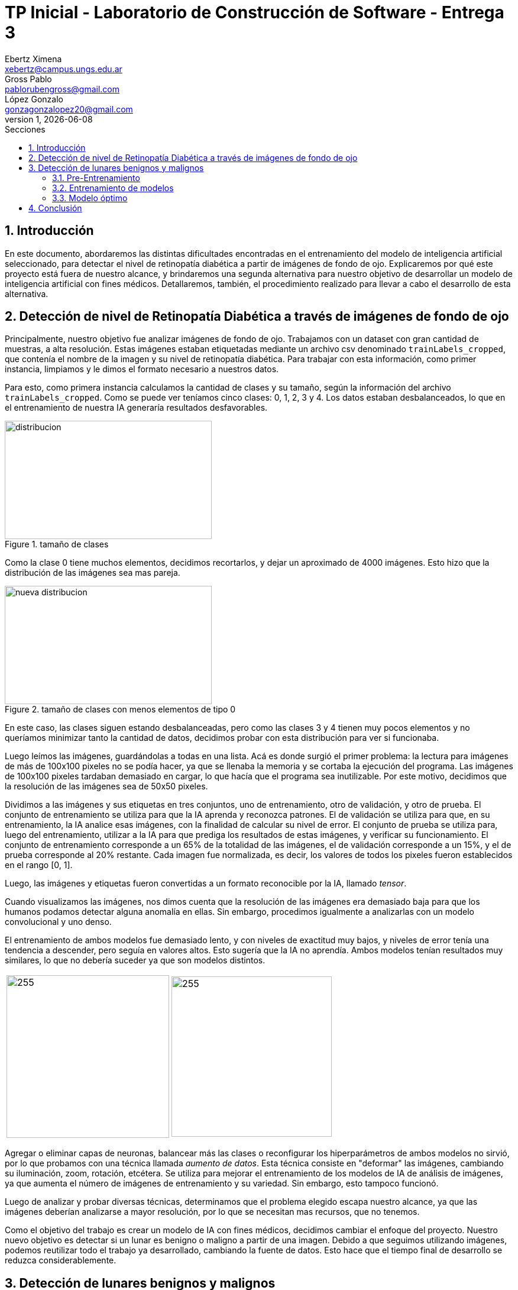 = TP Inicial - Laboratorio de Construcción de Software - Entrega 3
Ebertz Ximena <xebertz@campus.ungs.edu.ar>; Gross Pablo <pablorubengross@gmail.com>; López Gonzalo <gonzagonzalopez20@gmail.com>
v1, {docdate}
:toc:
:title-page:
:toc-title: Secciones
:numbered:
:source-highlighter: coderay
:tabsize: 4
:nofooter:
:pdf-page-margin: [3cm, 3cm, 3cm, 3cm]

== Introducción

En este documento, abordaremos las distintas dificultades encontradas en el entrenamiento del modelo de inteligencia artificial seleccionado, para detectar el nivel de retinopatía diabética a partir de imágenes de fondo de ojo. Explicaremos por qué este proyecto está fuera de nuestro alcance, y brindaremos una segunda alternativa para nuestro objetivo de desarrollar un modelo de inteligencia artificial con fines médicos. Detallaremos, también, el procedimiento realizado para llevar a cabo el desarrollo de esta alternativa.

== Detección de nivel de Retinopatía Diabética a través de imágenes de fondo de ojo

Principalmente, nuestro objetivo fue analizar imágenes de fondo de ojo. Trabajamos con un dataset con gran cantidad de muestras, a alta resolución. Estas imágenes estaban etiquetadas mediante un archivo csv denominado `trainLabels_cropped`, que contenía el nombre de la imagen y su nivel de retinopatía diabética. Para trabajar con esta información, como primer instancia, limpiamos y le dimos el formato necesario a nuestros datos.

Para esto, como primera instancia calculamos la cantidad de clases y su tamaño, según la información del archivo `trainLabels_cropped`. Como se puede ver teníamos cinco clases: 0, 1, 2, 3 y 4. Los datos estaban desbalanceados, lo que en el entrenamiento de nuestra IA generaría resultados desfavorables.

.tamaño de clases
image::informes/img/distribucion-clases-oculares.png[distribucion, 350, 200, align="center"]

Como la clase 0 tiene muchos elementos, decidimos recortarlos, y dejar un aproximado de 4000 imágenes. Esto hizo que la distribución de las imágenes sea mas pareja.

.tamaño de clases con menos elementos de tipo 0
image::informes/img/distribucion-clases-oculares-recorte.png[nueva distribucion, 350, 200, align="center"]

En este caso, las clases siguen estando desbalanceadas, pero como las clases 3 y 4 tienen muy pocos elementos y no queríamos minimizar tanto la cantidad de datos, decidimos probar con esta distribución para ver si funcionaba.

Luego leímos las imágenes, guardándolas a todas en una lista. Acá es donde surgió el primer problema: la lectura para imágenes de más de 100x100 pixeles no se podía hacer, ya que se llenaba la memoria y se cortaba la ejecución del programa. Las imágenes de 100x100 pixeles tardaban demasiado en cargar, lo que hacía que el programa sea inutilizable. Por este motivo, decidimos que la resolución de las imágenes sea de 50x50 pixeles.

Dividimos a las imágenes y sus etiquetas en tres conjuntos, uno de entrenamiento, otro de validación, y otro de prueba. El conjunto de entrenamiento se utiliza para que la IA aprenda y reconozca patrones. El de validación se utiliza para que, en su entrenamiento, la IA analice esas imágenes, con la finalidad de calcular su nivel de error. El conjunto de prueba se utiliza para, luego del entrenamiento, utilizar a la IA para que prediga los resultados de estas imágenes, y verificar su funcionamiento.
El conjunto de entrenamiento corresponde a un 65% de la totalidad de las imágenes, el de validación corresponde a un 15%, y el de prueba corresponde al 20% restante. Cada imagen fue normalizada, es decir, los valores de todos los pixeles fueron establecidos en el rango [0, 1].

Luego, las imágenes y etiquetas fueron convertidas a un formato reconocible por la IA, llamado _tensor_.

Cuando visualizamos las imágenes, nos dimos cuenta que la resolución de las imágenes era demasiado baja para que los humanos podamos detectar alguna anomalía en ellas. Sin embargo, procedimos igualmente a analizarlas con un modelo convolucional y uno denso.

El entrenamiento de ambos modelos fue demasiado lento, y con niveles de exactitud muy bajos, y niveles de error tenía una tendencia a descender, pero seguía en valores altos. Esto sugería que la IA no aprendía. Ambos modelos tenían resultados muy similares, lo que no debería suceder ya que son modelos distintos.


[cols="a,a", frame=none, grid=none, role=right]
|===
|   image:informes/img/precision-entr-ocular.png[255, 275, align="left"]
|   image:informes/img/perdida-entr-ocular.png[255, 271, align="right"]
|===


Agregar o eliminar capas de neuronas, balancear más las clases o reconfigurar los hiperparámetros de ambos modelos no sirvió, por lo que probamos con una técnica llamada _aumento de datos_. Esta técnica consiste en "deformar" las imágenes, cambiando su iluminación, zoom, rotación, etcétera. Se utiliza para mejorar el entrenamiento de los modelos de IA de análisis de imágenes, ya que aumenta el número de imágenes de entrenamiento y su variedad. Sin embargo, esto tampoco funcionó.

Luego de analizar y probar diversas técnicas, determinamos que el problema elegido escapa nuestro alcance, ya que las imágenes deberían analizarse a mayor resolución, por lo que se necesitan mas recursos, que no tenemos.

Como el objetivo del trabajo es crear un modelo de IA con fines médicos, decidimos cambiar el enfoque del proyecto. Nuestro nuevo objetivo es detectar si un lunar es benigno o maligno a partir de una imagen. Debido a que seguimos utilizando imágenes, podemos reutilizar todo el trabajo ya desarrollado, cambiando la fuente de datos. Esto hace que el tiempo final de desarrollo se reduzca considerablemente.


== Detección de lunares benignos y malignos

El nuevo propósito de nuestro sistema radica en la detección precisa de lunares benignos y malignos a través del análisis de imágenes. Estas imágenes son adquiridas de la página web https://www.kaggle.com/[Kaggle], concretamente del conjunto de datos disponible en https://www.kaggle.com/datasets/fanconic/skin-cancer-malignant-vs-benign[Skin Cancer: Malignant vs. Benign]. Este conjunto específico consta de un total de 2637 imágenes utilizadas para el entrenamiento, distribuidas en 1440 imágenes de lunares benignos y 1197 imágenes de lunares malignos. Además, se dispone de 660 imágenes para llevar a cabo pruebas, compuestas por 360 imágenes de lunares benignos y 300 imágenes de lunares malignos.

=== Pre-Entrenamiento

Antes de llevar a cabo el entrenamiento del modelo, fue necesario ejecutar una serie de pasos para asegurar su viabilidad y efectividad. Inicialmente, procedimos a descargar todas las imágenes disponibles desde la página web previamente mencionada. No realizamos un recorte en la cantidad de imágenes, debido a que ambas clases tenían aproximadamente la misma cantidad de elementos.

Posteriormente, organizamos estas imágenes en listas separadas, categorizándolas en función de si serían destinadas para el entrenamiento o la fase de pruebas. En este caso no utilizamos imágenes de validación, debido a la reducida cantidad de imágenes del dataset. Además, aplicamos una estandarización en las dimensiones, ajustando cada imagen a un formato de 100x100 pixeles. Este enfoque se eligió para evitar consumir excesiva memoria RAM en el entorno de Google Colab.

Durante su lectura, cada imagen fue etiquetada en consecuencia. Aquellas que representaban lunares benignos se etiquetaron con un valor de 0, mientras que las imágenes de carácter maligno se etiquetaron con un valor de 1. Las etiquetas se colocaron en listas que se corresponden por posición a las de las imágenes. Es decir, a la imagen que está en la posición 0, le corresponde la etiqueta en la posición 0, a la imagen que está en la posición 1, le corresponde la etiqueta que está en la posición 1, lo mismo con las demás.

Con el propósito de evitar sesgos en el modelo, implementamos una etapa de mezcla de las imágenes. Esta mezcla se llevó a cabo de manera que las etiquetas continuaran alineadas correctamente. De esta manera, se evitó que el modelo recibiera secuencias de imágenes en las que las muestras benignas o malignas estuvieran agrupadas en bloques.

Además, llevamos a cabo una etapa de normalización en las imágenes. Esta normalización ajustó los valores de los píxeles en un rango entre 0 y 1, lo que resulta fundamental para un procesamiento y entrenamiento más eficiente del modelo.

Una vez completados estos pasos, estuvimos en condiciones de comenzar con el proceso de entrenamiento y llevar a cabo pruebas para evaluar el rendimiento del modelo resultante.

=== Entrenamiento de modelos

Realizamos el entrenamiento de redes neuronales densas y convolucionales. Este caso no es un caso de clasificación multiclase, si no, que es un caso de clasificación binaria. Es decir, debemos determinar si un lunar el benigno o no, por lo que hay solo dos opciones. En consecuencia, todos los modelos desarrollados tienen la misma capa de salida: una capa densa, con una neurona, y función de activación Sigmoid, que se utiliza para clasificación binaria. También, los modelos están compilados con la métrica `loss='binary_crossentropy'`, por este mismo motivo, y en su compilación, se utiliza el optimizador `adam`, ya que en las pruebas arrojó mejores resultados.

Las métricas que analizaremos de cada modelo son:

* _precisión de entrenamiento y pruebas:_ Se refiere al porcentaje de aprendizaje según los datos de entrenamiento y los de validación en cada vuelta de entrenamiento. Es decir, a cuántas predicciones en porcentaje acertó en el proceso de entrenamiento.
* _pérdida de entrenamiento y pruebas:_ Se refiere al porcentaje de error según los datos de entrenamiento y los de validación en cada vuelta de entrenamiento. Es decir, a cuántas predicciones en porcentaje falló en el proceso de entrenamiento.

A continuación, compartiremos las configuraciones específicas de parámetros que empleamos para estas distintas redes, así como aquella que determinamos como el modelo óptimo.

==== Red neuronal densa

La red neuronal densa tiene una capa de entrada de 10,000 neuronas, correspondiendo cada una de estas a un píxel de la imagen de 100x100 píxeles. Cuenta con tres canales, para analizar imágenes a color. A continuación se tienen dos capas ocultas que contienen 150 neuronas cada una, las cuales analizan los datos de las neuronas de entrada. Por último, como se mencionó, consta de una sola neurona de salida, la cual determina con un 1 o un 0 (redondeando los resultados intermedios) si el lunar de la imagen analizada es maligno o benigno.

//lo dejamos??
.arquitectura de la red densa
[source, python]
----
modelo_denso = tf.keras.models.Sequential([
    tf.keras.layers.Flatten(input_shape = (100, 100, 3)),
    tf.keras.layers.Dense(150, activation = 'relu'),
    tf.keras.layers.Dense(150, activation = 'relu'),
    tf.keras.layers.Dense(1, activation = 'sigmoid'),
])

#Compilación
modelo_denso.compile(optimizer='adam',
              loss='binary_crossentropy',
              metrics=['accuracy'])
----

Este modelo es simple, ya que, después de diversas pruebas, determinamos que es el que mejor funciona dentro de los modelos densos que analizamos. Sin embargo, los resultados obtenidos en el entrenamiento son muy favorables. Podemos observar que la precisión llegó casi al 80%, tanto en entrenamiento como en pruebas; y la pérdida está debajo del 60%.

[cols="a,a", frame=none, grid=none, role=right]
|===
|   image:informes/img/precision-entr-denso-lunares.png[255, 275, align="left"]
|   image:informes/img/perdida-entr-denso-lunares.png[255, 266, align="right"]
|===

La precisión máxima a la que se llegó con este modelo, con 20 vueltas de entrenamiento, es de 78%. Esto implicaría un alto nivel de precisión, pero las redes neuronales densas pierden el contexto de las imágenes dadas, por lo que al procesar información que se encuentra fuera de los rasgos de las imágenes de entrenamiento pierde eficacia y precisión.

==== Red neuronal convolucional

La red neuronal convolucional tiene una capa de entrada de tipo _convolucional_. Esta capa analiza la imagen en clústeres de 3x3 píxeles, asignándole un valor numérico a cada pixel. Luego, la capa de _pooling_ comprime la imagen, manteniendo las características más importantes de la misma, dadas por los valores de los pixeles. Esta información pasa a través de la capa de _dropout_, la cual modifica los resultados de los nodos a los cuales se dirigen los resultados, para evitar sobrecompensación en los resultados.

Para que los datos puedan ser analizados por las capas densas de la red, deben estar en una dimensión. La capa _flatten_ transforma el vector de tres canales correspondiente a la imagen, en un vector de un canal. Luego, las capas densas procesan la información, llevándola a la capa de salida. Ésta consta de una sola neurona que determina con un 1 o un 0 si el lunar es maligno o benigno.

.arquitectura de la red convolucional
[source, python]
----
modelo_cnn = tf.keras.models.Sequential([
    tf.keras.layers.Conv2D(16, (3, 3), activation = 'relu', input_shape = (100, 100, 3)),
    tf.keras.layers.MaxPooling2D(3, 3),

    tf.keras.layers.Dropout(0.5),
    tf.keras.layers.Flatten(),
    tf.keras.layers.Dense(64, activation = 'relu'),
    tf.keras.layers.Dropout(0.2),
    tf.keras.layers.Dense(32, activation = 'relu'),
    tf.keras.layers.Dropout(0.5),
    tf.keras.layers.Dense(1, activation = 'sigmoid')
])

#Compilación
modelo_cnn.compile(optimizer='adam',
              loss='binary_crossentropy',
              metrics=['accuracy'])
----

Esta arquitectura fue elegida luego de diversas pruebas con distintos tipos de arquitectura para un modelo de este tipo. Dado nuestro problema, es la que mas rápido se entrena, ya que a mayor cantidad de capas mayor tiempo de entrenamiento; y es la que arrojó mejores resultados.

Dadas las características de las capas convolucionales, se puede intuir que es recomendable usarlas para el análisis de imágenes, ya que permiten añadir contexto espacial a la predicción del modelo neuronal. Los resultados obtenidos fueron muy favorables, ya que llegó a un 85% de precisión, con 20 vueltas de entrenamiento. El nivel de error se mantuvo, tanto en entrenamiento como en pruebas, por debajo del 40%. Esto es una mejora considerable con respecto al modelo anterior.

[cols="a,a", frame=none, grid=none, role=right]
|===
|   image:informes/img/precision-entr-cnn-lunares.png[255, 275, align="left"]
|   image:informes/img/perdida-entr-cnn-lunares.png[255, 268, align="right"]
|===

Este modelo, por sí solo, es lo suficientemente eficaz para nuestro problema. Sin embargo, realizamos unas pruebas utilizando aumento de datos con la finalidad de mejorar incluso más estos resultados.

==== Red neuronal convolucional con aumento de datos

Para realizar esta prueba, definimos el siguiente generador de datos:

.generador de datos
[source, python]
----
generador_datos = ImageDataGenerator(
    rotation_range = 50,
    width_shift_range = 0.1,
    height_shift_range = 0.1,
    shear_range = 15,
    zoom_range = [0.9, 1.0],
    horizontal_flip = True,
    vertical_flip = True
)

generador_datos.fit(imagenes_entrenamiento)
----

Este generador define diversos valores de cambio para las imágenes, que luego son procesadas mediante el método `fit()`.

Estas imágenes fueron utilizadas para entrenar al modelo convolucional visto anteriormente. Sin embargo, no dio los resultados esperados.

[cols="a,a", frame=none, grid=none, role=right]
|===
|   image:informes/img/precision-entr-cnn-ad-lunares-antes.png[255, 275, align="left"]
|   image:informes/img/perdida-entr-cnn-ad-lunares-antes.png[255, 268, align="right"]
|===

Como podemos ver, no hay una mejora con respecto al modelo convolucional antes visto, por lo que nos propusimos mejorar estos resultados modificando la red neuronal.

Luego de diversas pruebas, el modelo que mejor funciona con aumento de datos para este tipo de problema, es una mejora del modelo denso visto inicialmente, añadiendole capas de convolusión y pooling.

.modelo cnn ad (aumento de datos)
[source, python]
----
modelo_cnn_ad = tf.keras.models.Sequential([
    tf.keras.layers.Conv2D(16, (3, 3), activation = 'relu', input_shape = (100, 100, 3)),
    tf.keras.layers.MaxPooling2D(2, 2),

    tf.keras.layers.Dropout(0.5),
    tf.keras.layers.Flatten(),
    tf.keras.layers.Dense(150, activation = 'relu'),
    tf.keras.layers.Dense(150, activation = 'relu'),
    tf.keras.layers.Dense(1, activation = 'sigmoid')
])

#Compilación
modelo_cnn_ad.compile(optimizer='adam',
              loss='binary_crossentropy',
              metrics=['accuracy'])
----

Sin embargo, como podemos observar, no mejora al modelo convolucional tradicional. La precisión llega, como máximo, al 82%. Creemos que esto sucede debido a que las imágenes ya son lo suficientemente variadas, y deformarlas solo agrega complejidad al problema.

[cols="a,a", frame=none, grid=none, role=right]
|===
|   image:informes/img/precision-entr-cnn-ad-lunares.png[255, 275, align="left"]
|   image:informes/img/perdida-entr-cnn-ad-lunares.png[255, 268, align="right"]
|===

No obstante, es un muy buen modelo en caso de que se desee utilizar.

=== Modelo óptimo

Se puede llegar finalmente a la conclusión de que para la tarea a completar, la cual consiste en analizar fotos, es más óptima la red neuronal convolucional. Esto se debe a que presenta un nivel mayor de precisión y permite que con el entrenamiento presentado para el modelo pueda intuir y determinar un resultado de una imagen con la cual no entrenó y que no sea completamente similar a un dato de entrenamiento.

Entrando en más detalle, la red neuronal densa en su aprendizaje puede llegar a un 78% de precisión, pero este resultado no se presenta en el testeo con datos aleatorios de los cuales no aprendió, lo que genera una variación grande en los resultados de sus predicciones. Por otra parte, la red neuronal convolucional con aumento de datos genera buenas predicciones, pero sus porcentajes son menores, y requiere más preprocesamiento de las imágenes.

La red neuronal convolucional tarda más que la red neuronal densa, y menos que la red neuronal convolucional con aumento de datos; y llega a un porcentaje de precisión del 81%, el cual también se traslada a ejemplos del mundo real, con datos aleatorios que no se encontraban en los datos de entrenamiento. A su vez, por el tipo de aprendizaje de contexto en las imágenes, permite una mayor consistencia en sus resultados, el cual también es 81%.

Si comparamos gráficamente los tres modelos podemos observar que el que mejores resultados arroja es el modelo convolucional sin aumento de datos.

[cols="a,a", frame=none, grid=none, role=right]
|===
|   image:informes/img/precision-entr-comparacion-lunares.png[255, 275, align="left"]
|   image:informes/img/perdida-entr-comparacion-lunares.png[255, 288, align="right"]
|===

Con una prueba de 660 imágenes, siendo 360 de tipo 0 y 300 de tipo 1, obtuvimos los siguientes resultados:

----
Predicciones del modelo denso
21/21 [==============================] - 0s 22ms/step
Predicciones: 660
Tipo 0: 289 correctas, 71 incorrectas
Tipo 1: 178 correctas, 122 incorrectas
Total: 467 correctas, 193 incorrectas

Predicciones del modelo convolutivo
21/21 [==============================] - 1s 53ms/step
Predicciones: 660
Tipo 0: 298 correctas, 62 incorrectas
Tipo 1: 263 correctas, 37 incorrectas
Total: 561 correctas, 99 incorrectas

Predicciones del modelo convolutivo con aumento de datos
21/21 [==============================] - 1s 62ms/step
Predicciones: 660
Tipo 0: 299 correctas, 61 incorrectas
Tipo 1: 254 correctas, 46 incorrectas
Total: 553 correctas, 107 incorrectas
----

Podemos observar que el modelo denso tiene un porcentaje de error de aproximadamente 30%, el modelo convolutivo tiene un porcentaje de error de 15%, y el modelo convolutivo con aumento de datos tiene un porcentaje de error de aproximadamente 17%.

Por estos motivos, determinamos que el modelo óptimo es el modelo convolutivo sin aumento de datos.

== Conclusión

En conclucion pudimos determinar que un aproach de analizis de imagen es plausible pero de intenso uso de recursos, por ende el objetivo principal que se tuvo planeado tuvo que cambiarse a uno menos intenso. Al determinar esto, pudimos observar que nuestro aproach sobre el modelo puede utilizarse para el problema principal que se plantea actualmente, esto nos permitio ahorrar tanto tiempo como esfuerzo y costos.

Sespues analizando los diferentes modelos que se utilizaron, se determino que el modelo de Deep Learning con capas convolucionales es el modelo optimo para el modelo que se quiere entrenar en base a precision y tiempo de entrenamiento. Esto se debe a la incorporacion contextual sobre el analizis de las imagenes, pudiendo asi analizar a mayores grandes rasgos patrones en ves de solamente comparar con probematicas ya vistas. a su ves se determino que el modelo convolucional con aumento de datos no aporta ningun beneficio tangible en comparacion al modelo convolucional comun y a su ves requiere mas tiempo de entrenamiento. Asi mismo la red neuronal densa no tampoco ofrece la precicion que el modelo selecionado tiene aunque esta requiera menos tiempo para entrenar.

